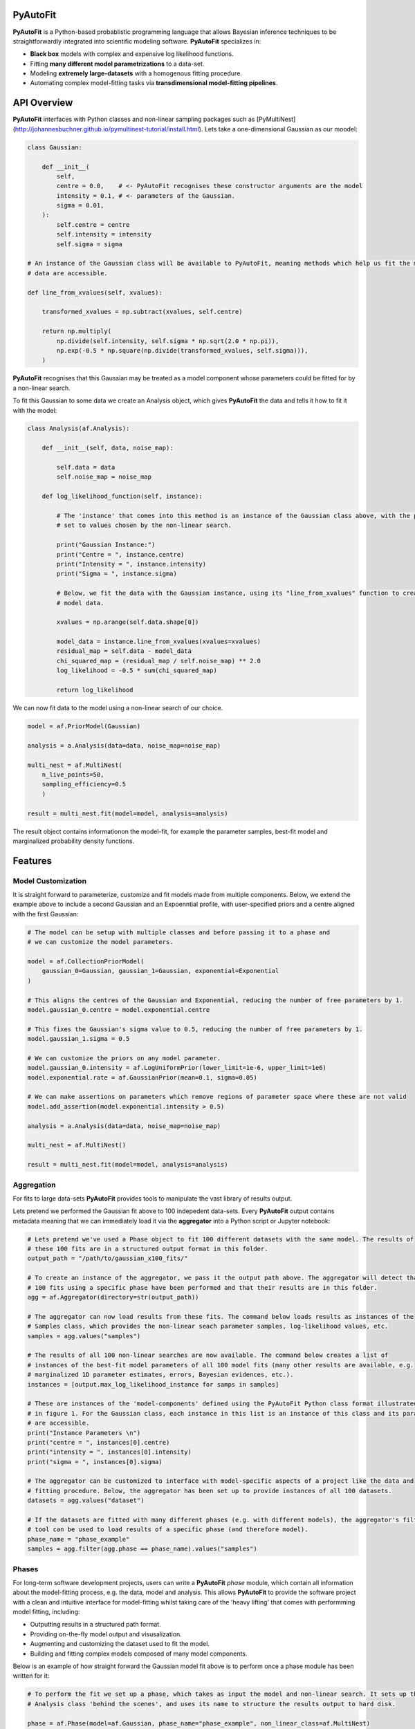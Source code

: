 PyAutoFit
=========

**PyAutoFit** is a Python-based probablistic programming language that allows Bayesian inference techniques to be
straightforwardly integrated into scientific modeling software. **PyAutoFit** specializes in:

- **Black box** models with complex and expensive log likelihood functions. 
- Fitting **many different model parametrizations** to a data-set. 
- Modeling **extremely large-datasets** with a homogenous fitting procedure. 
- Automating complex model-fitting tasks via **transdimensional model-fitting pipelines**.

API Overview
============

**PyAutoFit** interfaces with Python classes and non-linear sampling packages such as
[PyMultiNest](http://johannesbuchner.github.io/pymultinest-tutorial/install.html). Lets take a one-dimensional
Gaussian as our moodel:

.. code-block:: python

    class Gaussian:

        def __init__(
            self,
            centre = 0.0,    # <- PyAutoFit recognises these constructor arguments are the model
            intensity = 0.1, # <- parameters of the Gaussian.
            sigma = 0.01,
        ):
            self.centre = centre
            self.intensity = intensity
            self.sigma = sigma

    # An instance of the Gaussian class will be available to PyAutoFit, meaning methods which help us fit the model to
    # data are accessible.

    def line_from_xvalues(self, xvalues):

        transformed_xvalues = np.subtract(xvalues, self.centre)

        return np.multiply(
            np.divide(self.intensity, self.sigma * np.sqrt(2.0 * np.pi)),
            np.exp(-0.5 * np.square(np.divide(transformed_xvalues, self.sigma))),
        )

**PyAutoFit** recognises that this Gaussian may be treated as a model component whose parameters could be fitted for
by a non-linear search.

To fit this Gaussian to some data we create an Analysis object, which gives **PyAutoFit** the data and tells it how to
fit it with the model:

.. code-block:: python

    class Analysis(af.Analysis):

        def __init__(self, data, noise_map):

            self.data = data
            self.noise_map = noise_map

        def log_likelihood_function(self, instance):

            # The 'instance' that comes into this method is an instance of the Gaussian class above, with the parameters
            # set to values chosen by the non-linear search.

            print("Gaussian Instance:")
            print("Centre = ", instance.centre)
            print("Intensity = ", instance.intensity)
            print("Sigma = ", instance.sigma)

            # Below, we fit the data with the Gaussian instance, using its "line_from_xvalues" function to create the
            # model data.

            xvalues = np.arange(self.data.shape[0])

            model_data = instance.line_from_xvalues(xvalues=xvalues)
            residual_map = self.data - model_data
            chi_squared_map = (residual_map / self.noise_map) ** 2.0
            log_likelihood = -0.5 * sum(chi_squared_map)

            return log_likelihood

We can now fit data to the model using a non-linear search of our choice.

.. code-block:: python

    model = af.PriorModel(Gaussian)

    analysis = a.Analysis(data=data, noise_map=noise_map)

    multi_nest = af.MultiNest(
        n_live_points=50,
        sampling_efficiency=0.5
        )

    result = multi_nest.fit(model=model, analysis=analysis)

The result object contains informationon the model-fit, for example the parameter samples, best-fit model and
marginalized probability density functions.

Features
========

Model Customization
-------------------

It is straight forward to parameterize, customize and fit models made from multiple components. Below, we extend the
example above to include a second Gaussian and an Expoenntial profile, with user-specified priors and a centre aligned
with the first Gaussian:

.. code-block:: python

    # The model can be setup with multiple classes and before passing it to a phase and
    # we can customize the model parameters.

    model = af.CollectionPriorModel(
        gaussian_0=Gaussian, gaussian_1=Gaussian, exponential=Exponential
    )

    # This aligns the centres of the Gaussian and Exponential, reducing the number of free parameters by 1.
    model.gaussian_0.centre = model.exponential.centre

    # This fixes the Gaussian's sigma value to 0.5, reducing the number of free parameters by 1.
    model.gaussian_1.sigma = 0.5

    # We can customize the priors on any model parameter.
    model.gaussian_0.intensity = af.LogUniformPrior(lower_limit=1e-6, upper_limit=1e6)
    model.exponential.rate = af.GaussianPrior(mean=0.1, sigma=0.05)

    # We can make assertions on parameters which remove regions of parameter space where these are not valid
    model.add_assertion(model.exponential.intensity > 0.5)

    analysis = a.Analysis(data=data, noise_map=noise_map)

    multi_nest = af.MultiNest()

    result = multi_nest.fit(model=model, analysis=analysis)

Aggregation
-----------

For fits to large data-sets **PyAutoFit** provides tools to manipulate the vast library of results output. 

Lets pretend we performed the Gaussian fit above to 100 indepedent data-sets. Every **PyAutoFit** output contains
metadata meaning that we can immediately load it via the **aggregator** into a Python script or Jupyter notebook:

.. code-block:: python

    # Lets pretend we've used a Phase object to fit 100 different datasets with the same model. The results of
    # these 100 fits are in a structured output format in this folder.
    output_path = "/path/to/gaussian_x100_fits/"

    # To create an instance of the aggregator, we pass it the output path above. The aggregator will detect that
    # 100 fits using a specific phase have been performed and that their results are in this folder.
    agg = af.Aggregator(directory=str(output_path))

    # The aggregator can now load results from these fits. The command below loads results as instances of the
    # Samples class, which provides the non-linear seach parameter samples, log-likelihood values, etc.
    samples = agg.values("samples")

    # The results of all 100 non-linear searches are now available. The command below creates a list of
    # instances of the best-fit model parameters of all 100 model fits (many other results are available, e.g.
    # marginalized 1D parameter estimates, errors, Bayesian evidences, etc.).
    instances = [output.max_log_likelihood_instance for samps in samples]

    # These are instances of the 'model-components' defined using the PyAutoFit Python class format illustrated
    # in figure 1. For the Gaussian class, each instance in this list is an instance of this class and its parameters
    # are accessible.
    print("Instance Parameters \n")
    print("centre = ", instances[0].centre)
    print("intensity = ", instances[0].intensity)
    print("sigma = ", instances[0].sigma)

    # The aggregator can be customized to interface with model-specific aspects of a project like the data and
    # fitting procedure. Below, the aggregator has been set up to provide instances of all 100 datasets.
    datasets = agg.values("dataset")

    # If the datasets are fitted with many different phases (e.g. with different models), the aggregator's filter
    # tool can be used to load results of a specific phase (and therefore model).
    phase_name = "phase_example"
    samples = agg.filter(agg.phase == phase_name).values("samples")

Phases
------

For long-term software development projects, users can write a **PyAutoFit** *phase* module, which contain all
information about the model-fitting process, e.g. the data, model and analysis. This allows **PyAutoFit** to provide
the software project with a clean and intuitive interface for model-fitting whilst taking care of the 'heavy lifting'
that comes with performming model fitting, including:

- Outputting results in a structured path format.
- Providing on-the-fly model output and visusalization.
- Augmenting and customizing the dataset used to fit the model.
- Building and fitting complex models composed of many model components.

Below is an example of how straight forward the Gaussian model fit above is to perform once a phase module has been
written for it:

.. code-block:: python

    # To perform the fit we set up a phase, which takes as input the model and non-linear search. It sets up the
    # Analysis class 'behind the scenes', and uses its name to structure the results output to hard disk.

    phase = af.Phase(model=af.Gaussian, phase_name="phase_example", non_linear_class=af.MultiNest)

    # To perform a model fit, we simply pass the phase's 'run' method a dataset to the phase..

    result = phase.run(dataset=dataset)

HowToFit
---------

Included with **PyAutoFit** is the **HowToFit** lecture series, which provides an introduction to non-linear searches
and model-fitting with **PyAutoFit**. It can be found in the workspace & consists of 1 chapter:

- **Introduction** - How to perform non-linear model-fitting with **PyAutoFit** and write a *phase* module to exploit
                     **PyAutoFits**'s advanced modeling features.

Workspace
---------

**PyAutoFit** comes with a workspace, which can be found `here <https://github.com/Jammy2211/autofit_workspace>`_ &
which includes:

- **API** - Illustrative scripts of the **PyAutoFit** interface to help set up and perform a model-fit.
- **Config** - Configuration files which customize **PyAutoFits**'s behaviour.
- **HowToFit** - The **HowToFit** lecture series.
- **Output** - Where the **PyAutoFit** analysis and visualization are output.


Transdimensional Modeling
=========================

In transdimensional modeling many different models are paramertized and fitted to the same data-set.  

This is performed using **transdimensional model-fitting pipelines**, which break the model-fit into a series of
**linked non-linear searches**, or phases. Initial phases fit simplified realizations of the model, whose results are
used to initialize fits using more complex models in later phases.

Fits of complex models with large dimensionality can therefore be broken down into a series of
**bite-sized model fits**, allowing even the most complex model fitting problem to be **fully automated**.

Lets illustrate this with an example fitting two 2D Gaussians:

![alt text](https://github.com/rhayes777/PyAutoFit/blob/master/gaussian_example.png)

We're going to fit each with the 2D Gaussian profile above. Traditional approaches would fit both Gaussians
simultaneously, making parameter space more complex, slower to sample and increasing the risk that we fail to locate
the global maxima solution. With **PyAutoFit** we can instead build a transdimensional model fitting pipeline which
breaks the the analysis down into 3 phases:

1) Fit only the left Gaussian.
2) Fit only the right Gaussian, using the model of the left Gaussian from phase 1 to reduce blending.
3) Fit both Gaussians simultaneously, using the results of phase 1 & 2 to initialize where the non-linear optimizer
   searches parameter space.

.. code-block:: python

    def make_pipeline():

        # In phase 1, we will fit the Gaussian on the left.

        phase1 = af.Phase(
            phase_name="phase_1__left_gaussian",
            gaussians=af.CollectionPriorModel(gaussian_0=Gaussian),
            non_linear_class=af.MultiNest,
        )

        # In phase 2, we will fit the Gaussian on the right, where the best-fit Gaussian
        # resulting from phase 1 above fits the left-hand Gaussian.

        phase2 = af.Phase(
            phase_name="phase_2__right_gaussian",
            phase_folders=phase_folders,
            gaussians=af.CollectionPriorModel(
                gaussian_0=phase1.result.instance.gaussians.gaussian_0, # <- Use the Gaussian fitted in phase 1
                gaussian_1=Gaussian,
            ),
            non_linear_class=af.MultiNest,
        )

        # In phase 3, we fit both Gaussians, using the results of phases 1 and 2 to
        # initialize their model parameters.

        phase3 = af.Phase(
            phase_name="phase_3__both_gaussian",
            phase_folders=phase_folders,
            gaussians=af.CollectionPriorModel(
                gaussian_0=phase1.result.model.gaussians.gaussian_0, # <- use phase 1 Gaussian results.
                gaussian_1=phase2.result.model.gaussians.gaussian_1, # <- use phase 2 Gaussian results.
            ),
            non_linear_class=af.MultiNest,
        )

        return toy.Pipeline(pipeline_name, phase1, phase2, phase3)

[PyAutoLens](https://github.com/Jammy2211/PyAutoLens) shows a real-use case of transdimensional modeling, fitting
galaxy-scale strong gravitational lenses. In this example pipeline, a 5-phase **PyAutoFit** pipeline breaks-down the
fit of 5 diferent models composed of over 10 unique model components and 10-30 free parameters.

Future
======

The following features are planned for 2020 - 2021:

- **Bayesian Model Comparison** - Determine the most probable model via the Bayesian log evidence.
- **Generalized Linear Models** - Fit for global trends to model fits to large data-sets.
- **Hierarchical modeling** - Combine fits over multiple data-sets to perform hierarchical inference.
- **Time series modelling** - Fit temporally varying models using fits which marginalize over time.
- **Approximate Bayesian Computation** - Likelihood-free modeling.
- **Transdimensional Sampling** - Sample non-linear parameter spaces with variable numbers of model components and parameters.

Slack
=====

We're building a **PyAutoFit** community on Slack, so you should contact us on our
[Slack channel](https://pyautofit.slack.com/) before getting started. Here, I will give you the latest updates on the
software & discuss how best to use **PyAutoFit** for your science case.

Unfortunately, Slack is invitation-only, so first send me an [email](https://github.com/Jammy2211) requesting an invite.


Documentation & Installation
----------------------------

The PyAutoLens documentation can be found at our `readthedocs  <https://pyautofit.readthedocs.io/en/master>`_,
including instructions on `installation <https://pyautofit.readthedocs.io/en/master/installation.html>`_.

Support & Discussion
====================

If you're having difficulty with installation, model fitting, or just want a chat, feel free to message us on our
[Slack channel](https://pyautofit.slack.com/).

Contributing
============

If you have any suggestions or would like to contribute please get in touch.

Credits
=======

**Developers:**

[Richard Hayes](https://github.com/rhayes777) - Lead developer

[James Nightingale](https://github.com/Jammy2211) - Lead developer
